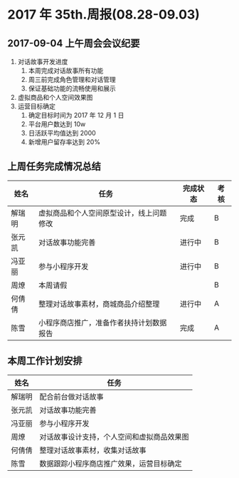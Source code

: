 * 2017 年 35th.周报(08.28-09.03)
** 2017-09-04 上午周会会议纪要
1. 对话故事开发进度
   1. 本周完成对话故事所有功能
   2. 周三前完成角色管理和对话管理
   3. 保证基础功能的流畅使用和展示
2. 虚拟商品和个人空间效果图
3. 运营目标确定
   1. 确定目标时间为 2017 年 12 月 1 日
   2. 平台用户数达到 10w
   3. 日活跃平均值达到 2000
   4. 新增用户留存率达到 20%
** 上周任务完成情况总结
| 姓名   | 任务                                     | 完成状态 | 考核 |
|--------+------------------------------------------+----------+------|
| 解瑞明 | 虚拟商品和个人空间原型设计，线上问题修改 | 完成     | B    |
| 张元凯 | 对话故事功能完善                         | 进行中   | B    |
| 冯亚丽 | 参与小程序开发                           | 进行中   | B    |
| 周燎   | 本周请假                                 |          | B    |
| 何倩倩 | 整理对话故事素材，商城商品介绍整理       | 进行中   | A    |
| 陈雪   | 小程序商店推广，准备作者扶持计划数据报告 | 完成     | A    |
** 本周工作计划安排
| 姓名   | 任务                                       |
|--------+--------------------------------------------|
| 解瑞明 | 配合前台做对话故事                         |
| 张元凯 | 对话故事功能完善                           |
| 冯亚丽 | 参与小程序开发                             |
| 周燎   | 对话故事设计支持，个人空间和虚拟商品效果图 |
| 何倩倩 | 整理对话故事素材，收集对话故事             |
| 陈雪   | 数据跟踪小程序商店推广效果，运营目标确定   |
